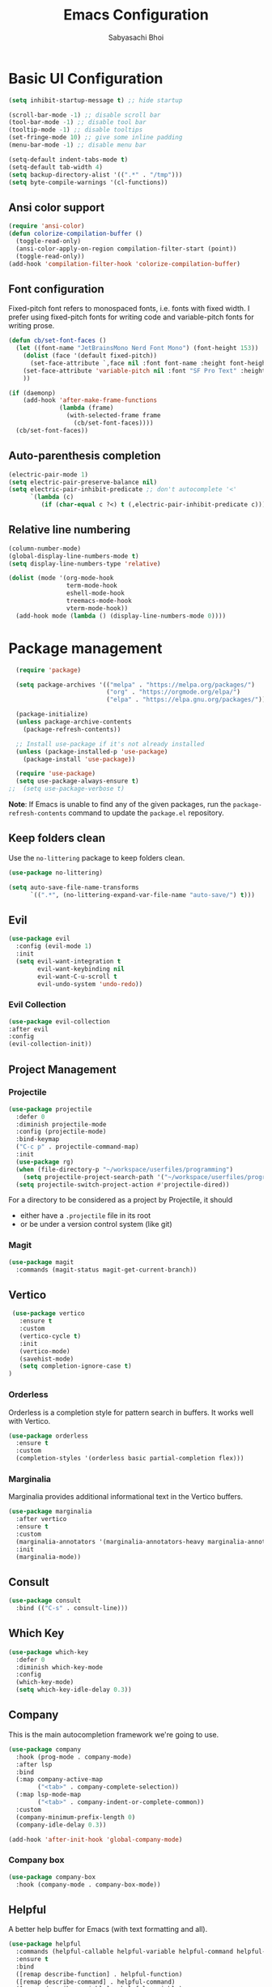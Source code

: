 #+TITLE: Emacs Configuration
#+AUTHOR: Sabyasachi Bhoi
#+PROPERTY: header-args:emacs-lisp :tangle ~/.config/emacs/init.el

* Basic UI Configuration
#+begin_src emacs-lisp
  (setq inhibit-startup-message t) ;; hide startup 

  (scroll-bar-mode -1) ;; disable scroll bar
  (tool-bar-mode -1) ;; disable tool bar
  (tooltip-mode -1) ;; disable tooltips
  (set-fringe-mode 10) ;; give some inline padding
  (menu-bar-mode -1) ;; disable menu bar

  (setq-default indent-tabs-mode t)
  (setq-default tab-width 4)
  (setq backup-directory-alist '((".*" . "/tmp")))
  (setq byte-compile-warnings '(cl-functions))
#+end_src

** Ansi color support
#+begin_src emacs-lisp
(require 'ansi-color)
(defun colorize-compilation-buffer ()
  (toggle-read-only)
  (ansi-color-apply-on-region compilation-filter-start (point))
  (toggle-read-only))
(add-hook 'compilation-filter-hook 'colorize-compilation-buffer)
#+end_src

** Font configuration
Fixed-pitch font refers to monospaced fonts, i.e. fonts with fixed width. I prefer using fixed-pitch fonts for writing code and variable-pitch fonts for writing prose.
#+begin_src emacs-lisp
  (defun cb/set-font-faces ()
    (let ((font-name "JetBrainsMono Nerd Font Mono") (font-height 153))
      (dolist (face '(default fixed-pitch))
        (set-face-attribute `,face nil :font font-name :height font-height :weight 'semi-light))
      (set-face-attribute 'variable-pitch nil :font "SF Pro Text" :height 182 :weight 'normal)
      ))

  (if (daemonp)
      (add-hook 'after-make-frame-functions
                (lambda (frame)
                  (with-selected-frame frame
                    (cb/set-font-faces))))
    (cb/set-font-faces))
#+end_src

** Auto-parenthesis completion
#+begin_src emacs-lisp
  (electric-pair-mode 1)
  (setq electric-pair-preserve-balance nil)
  (setq electric-pair-inhibit-predicate ;; don't autocomplete '<'
        `(lambda (c)
           (if (char-equal c ?<) t (,electric-pair-inhibit-predicate c))))
#+end_src

** Relative line numbering
#+begin_src emacs-lisp
  (column-number-mode)
  (global-display-line-numbers-mode t)
  (setq display-line-numbers-type 'relative)

  (dolist (mode '(org-mode-hook
                  term-mode-hook
                  eshell-mode-hook
                  treemacs-mode-hook
                  vterm-mode-hook))
    (add-hook mode (lambda () (display-line-numbers-mode 0))))
#+end_src

* Package management
#+begin_src emacs-lisp
  (require 'package)

  (setq package-archives '(("melpa" . "https://melpa.org/packages/")
                           ("org" . "https://orgmode.org/elpa/")
                           ("elpa" . "https://elpa.gnu.org/packages/")))

  (package-initialize)
  (unless package-archive-contents
    (package-refresh-contents))

  ;; Install use-package if it's not already installed
  (unless (package-installed-p 'use-package)
    (package-install 'use-package))

  (require 'use-package)
  (setq use-package-always-ensure t)
;;  (setq use-package-verbose t)
#+end_src
*Note*: If Emacs is unable to find any of the given packages, run the =package-refresh-contents= command to update the =package.el= repository.
** Keep folders clean
Use the =no-littering= package to keep folders clean.
#+begin_src emacs-lisp
  (use-package no-littering)

  (setq auto-save-file-name-transforms
        `((".*", (no-littering-expand-var-file-name "auto-save/") t)))
#+end_src

** Evil
#+begin_src emacs-lisp
  (use-package evil
    :config (evil-mode 1)
    :init
    (setq evil-want-integration t
          evil-want-keybinding nil
          evil-want-C-u-scroll t
          evil-undo-system 'undo-redo))
#+end_src
 
*** Evil Collection
#+begin_src emacs-lisp
  (use-package evil-collection
  :after evil
  :config
  (evil-collection-init))
#+end_src

** Project Management
*** Projectile
#+begin_src emacs-lisp
  (use-package projectile
    :defer 0
    :diminish projectile-mode
    :config (projectile-mode)
    :bind-keymap
    ("C-c p" . projectile-command-map)
    :init
    (use-package rg)
    (when (file-directory-p "~/workspace/userfiles/programming")
      (setq projectile-project-search-path '("~/workspace/userfiles/programming")))
    (setq projectile-switch-project-action #'projectile-dired))
#+end_src

For a directory to be considered as a project by Projectile, it should
- either have a =.projectile= file in its root
- or be under a version control system (like git)

*** Magit
#+begin_src emacs-lisp
  (use-package magit
    :commands (magit-status magit-get-current-branch))
#+end_src

** Vertico
#+begin_src emacs-lisp
    (use-package vertico
      :ensure t
      :custom
      (vertico-cycle t)
      :init
      (vertico-mode)
      (savehist-mode)
      (setq completion-ignore-case t)
   )
#+end_src

*** Orderless
Orderless is a completion style for pattern search in buffers. It works well with Vertico.
#+begin_src emacs-lisp
  (use-package orderless
    :ensure t
    :custom
    (completion-styles '(orderless basic partial-completion flex)))
#+end_src

*** Marginalia
Marginalia provides additional informational text in the Vertico buffers.
#+begin_src emacs-lisp
  (use-package marginalia
    :after vertico
    :ensure t
    :custom
    (marginalia-annotators '(marginalia-annotators-heavy marginalia-annotators-light nil))
    :init
    (marginalia-mode))
#+end_src

** Consult
#+begin_src emacs-lisp
  (use-package consult
    :bind (("C-s" . consult-line)))
#+end_src

** Which Key
#+begin_src emacs-lisp
  (use-package which-key
    :defer 0
    :diminish which-key-mode
    :config
    (which-key-mode)
    (setq which-key-idle-delay 0.3))
#+end_src

** Company
This is the main autocompletion framework we're going to use.
#+begin_src emacs-lisp
  (use-package company
    :hook (prog-mode . company-mode)
    :after lsp
    :bind
    (:map company-active-map
          ("<tab>" . company-complete-selection))
    (:map lsp-mode-map
          ("<tab>" . company-indent-or-complete-common))
    :custom
    (company-minimum-prefix-length 0)
    (company-idle-delay 0.3))

  (add-hook 'after-init-hook 'global-company-mode)
#+end_src

*** Company box
#+begin_src emacs-lisp
  (use-package company-box
    :hook (company-mode . company-box-mode))
#+end_src

** Helpful
A better help buffer for Emacs (with text formatting and all).
#+begin_src emacs-lisp
  (use-package helpful
    :commands (helpful-callable helpful-variable helpful-command helpful-key)
    :ensure t
    :bind
    ([remap describe-function] . helpful-function)
    ([remap describe-command] . helpful-command)
    ([remap describe-variable] . helpful-variable)
    ([remap describe-key] . helpful-key))
#+end_src

** General
Easier way to setup keybindings
#+begin_src emacs-lisp
  (use-package general
    :ensure t
    :config
    (general-evil-setup t)

    (general-create-definer cb/leader-key-def
      :keymaps '(normal)
      :prefix "SPC"
      :global-prefix "SPC")
    (cb/leader-key-def
      "b" '(consult-buffer :which-key "Find File")
      "." '(find-file :which-key "Find File")
      "oa" '(org-agenda :which-key "Org Agenda")
      "oc" '(org-capture :which-key "Org Capture Prompt")
      "mds" '(org-schedule :which-key "Agenda Schedule")
      "mdd" '(org-deadline :which-key "Agenda Deadline")
      "oe" '(lambda () (interactive) (find-file
                                      (expand-file-name "~/workspace/userfiles/orgfiles/guides/Emacs_config.org")))
      "rn" 'lsp-rename)
    (general-nmap
      "K" 'lsp-ui-doc-glance
      ))
#+end_src

** Doom modeline, theme and rainbow delimiters
#+begin_src emacs-lisp
  (use-package doom-modeline
    :ensure t
    :init
    (doom-modeline-mode 1)
    (use-package all-the-icons
      :ensure t))

  (use-package doom-themes
    :ensure t
    :init
    (load-theme 'doom-moonlight t)
    )

  (use-package rainbow-delimiters
    :hook (prog-mode . rainbow-delimiters-mode))
#+end_src

** LSP
*** LSP mode
#+begin_src emacs-lisp
  (use-package lsp-mode
    :commands (lsp lsp-deferred)
    :init
    (setq lsp-keymap-prefix "C-c l")
    :config
    (lsp-enable-which-key-integration t)
    (message "LSP Mode loaded")
    (setq lsp-idle-delay 0.1))
#+end_src

**** Posframe for diagnostics popup
Require the posframe package for showing the diagnostics in a popup.
#+begin_src emacs-lisp
  (require 'posframe)
  (setq lsp-signature-function 'lsp-signature-posframe)
#+end_src

*** LSP UI
#+begin_src emacs-lisp
  (use-package lsp-ui
    :commands lsp-ui-mode
    :ensure t
    :custom
    (lsp-ui-doc-delay 0.0)
    (lsp-ui-doc-position 'at-point))
#+end_src

*** Yasnippet
#+begin_src emacs-lisp
  (use-package yasnippet
    :config
    ;;(setq yas-snippet-dirs
    ;;      '("~/.config/emacs/snippets"))
    (add-to-list 'yas-snippet-dirs "~/.config/emacs/snippets")
    (yas-global-mode 1))

  (add-hook 'c++-mode-hook 'lsp)
  (add-hook 'c++-mode-hook 'company-mode)
  (add-hook 'c++-mode-hook 'yas-minor-mode)
#+end_src

*** Emmet
#+begin_src emacs-lisp
(use-package emmet-mode)

(add-hook 'sgml-mode-hook 'emmet-mode) ;; Auto-start on any markup modes
(add-hook 'web-mode-hook 'emmet-mode) ;; Auto-start on any markup modes
(add-hook 'css-mode-hook  'emmet-mode) ;; enable Emmet's css abbreviation.
#+end_src

** CC Mode
#+begin_src emacs-lisp
  (load-file "~/workspace/userfiles/programming/Lisp/cc-mode/main.el")
#+end_src

** Filetype specific plugins
*** Rust
#+begin_src emacs-lisp
  (use-package rustic
    :ensure t
    :defer 0
    :config
    (require 'lsp-rust))
#+end_src

*** Go
#+begin_src emacs-lisp
  (use-package go-mode
    :ensure t
    :hook ((go-mode . lsp-deferred)
           (go-mode . company-mode))
    :config
    (require 'lsp-go)
    (setq lsp-go-analyses
          '((fieldalignment . t)
            (nilness        . t)
            (unusedwrite    . t)
            (unusedparams   . t))
          )
    (add-to-list 'exec-path "~/go/bin")
    (setq gofmt-command "goimport"))
  (add-hook 'go-mode-hook (lambda () (setq tab-width 4)))
#+end_src

*** Lua
#+begin_src emacs-lisp
  (use-package lua-mode
    :ensure t
    :hook ((lua-mode . lsp-deferred)
           (lua-mode . yas-minor-mode)
           (lua-mode . company-mode))
    :config
    ;;    (add-hook 'lua-mode-hook #'yas-minor-mode)
    ;;    (add-hook 'lua-mode-hook #'company-mode)
    ;;    (add-hook 'lua-mode-hook #'lsp)
    (setq lua-indent-nested-block-content-align nil)
    (setq lua-indent-close-paren-align nil)

    (defun lua-at-most-one-indent (old-function &rest arguments)
      (let ((old-res (apply old-function arguments)))
        (if (> old-res lua-indent-level) lua-indent-level old-res)))

    (advice-add #'lua-calculate-indentation-block-modifier
                :around #'lua-at-most-one-indent)
    )
#+end_src

*** Zig
#+begin_src emacs-lisp
  (use-package zig-mode
    :after lsp
    :custom
    (zig-format-on-save nil)
    :config
    (require 'lsp-mode)
    (setq lsp-zig-zls-executable "/usr/bin/zls"))

  (add-hook 'zig-mode-hook 'lsp)
  (add-hook 'zig-mode-hook 'company-mode)
  (add-hook 'zig-mode-hook 'yas-minor-mode)
#+end_src

*** Haskell
#+begin_src emacs-lisp
  (use-package haskell-mode
    :custom
    (haskell-process-suggest-remove-import-lines t)
    (haskell-process-auto-import-loaded-modules t)
    (haskell-process-log t)
    :bind
    (:map haskell-mode-map
          ("C-c C-c" . haskell-compile))
    )
    (add-hook 'haskell-mode-hook 'interactive-haskell-mode)
#+end_src

*** Java
#+begin_src emacs-lisp
  (use-package lsp-java
    :ensure t
    :hook
    ((java-mode . lsp-deferred)
     (java-mode . company-mode))
    )
  (add-hook 'java-mode-hook (lambda () (setq tab-width 4)))
  (use-package java-snippets
    :ensure t)
#+end_src

*** Nim
#+begin_src emacs-lisp :tangle no
  (use-package nim-mode :after lsp)
  (use-package ob-nim :ensure t)
#+end_src

*** Python
#+begin_src emacs-lisp
  (use-package python-mode
    :ensure t
    :hook (python-mode . lsp-deferred)
    )
#+end_src

*** R
To perform statistical analysis in Emacs, we make use of the /Emacs Speaks Statistics (ESS)/ package.
#+begin_src emacs-lisp
  (defun cb/insert-pipe-operator ()
    (interactive)
    (insert "%>%"))

  (use-package ess
    :ensure t)
#+end_src

*** LilyPond
#+begin_src emacs-lisp
  (use-package lilypond-mode
    :ensure nil
    :defer 0
    :config
    (require 'ob-lilypond))
#+end_src

*** TypeScript
#+begin_src emacs-lisp
  (use-package typescript-mode
    :ensure t)
  (add-hook 'web-mode-hook #'(lambda ()
                               (enable-minor-mode
                                '("\\.jsx?\\'" . typescript-mode))
                               (enable-minor-mode
                                '("\\.tsx?\\'" . typescript-mode))))
  (add-hook 'typescript-mode-hook #'yas-minor-mode)
  (add-hook 'typescript-mode-hook #'company-mode)
  (add-hook 'typescript-mode-hook #'lsp)

#+end_src

*** LaTeX
Set the prefix for inserting mathematical symbols to ";".
#+begin_src emacs-lisp
(setq LaTeX-math-abbrev-prefix ";")
#+end_src

#+begin_src emacs-lisp
  (use-package auctex
    :ensure t
    :defer t
    :config
    )
  (use-package cdlatex :ensure t)
#+end_src

* Org mode
** Initial setup hook
#+begin_src emacs-lisp
  (defun cb/org-mode-setup ()
    (org-indent-mode)
    (org-toggle-pretty-entities)
    (auto-fill-mode 0)
    (visual-line-mode 1)
    (setq org-fontify-done-headline t
          evil-auto-indent nil
          org-startup-with-inline-images t
          org-default-notes-file (concat org-directory "/notes.org"))
    (display-line-numbers-mode 0))
#+end_src

** Variable pitch
#+begin_src emacs-lisp
(add-hook 'org-mode-hook 'variable-pitch-mode)
#+end_src

** Package setup
#+begin_src emacs-lisp
  (use-package org
    :hook (org-mode . cb/org-mode-setup)
    :bind (("C-x e" . org-edit-src-code))
    :custom
    (org-directory "~/workspace/userfiles/orgfiles/guides")
    (org-agenda-files '("Tasks.org" "Meetings.org"))
    (org-tags-column 5)
    (org-startup-with-latex-preview t) 
    (org-todo-keywords '((type "TODO" "WAIT" "|" "DONE" "KILL")))
    :config
    (setq org-format-latex-options
          '(:foreground "White" :background "White"
                        :scale 2.5
                        :html-foreground "White" :html-background "White" :html-scale 1.0
                        :matchers ("begin" "$1" "$" "$$" "\\(" "\\[")))
    (setq org-ellipsis " ▾"
          org-hide-emphasis-markers t
          org-src-fontify-natively t
          org-image-actual-width nil)
    (dolist (face '(
                    (org-document-title . 1.8)
                    (org-level-1 . 1.3)
                    (org-level-2 . 1.2)
                    (org-level-3 . 1.1)
                    (org-level-4 . 1.1)
                    (org-level-5 . 1.1)
                    (org-level-6 . 1.1)
                    (org-level-7 . 1.1)
                    (org-level-8 . 1.1)))
      (set-face-attribute (car face) nil
                          :font "JetBrainsMono Nerd Font Mono"
                          :weight 'bold
                          :height (cdr face))))
#+end_src

** Setting fonts for various org sections
#+begin_src emacs-lisp
  (custom-theme-set-faces
   'user
   '(org-block ((t (:inherit fixed-pitch))))
   '(org-code ((t (:inherit (shadow fixed-pitch)))))
   '(org-document-info-keyword ((t (:inherit (shadow fixed-pitch)))))
   '(org-indent ((t (:inherit (org-hide fixed-pitch)))))
   '(org-link ((t (:foreground "royal blue" :underline t))))
   '(org-meta-line ((t (:inherit (font-lock-comment-face fixed-pitch)))))
   '(org-property-value ((t (:inherit fixed-pitch))) t)
   '(org-special-keyword ((t (:inherit (font-lock-comment-face fixed-pitch)))))
   '(org-table ((t (:inherit fixed-pitch :foreground "#83a598"))))
   '(org-tag ((t (:inherit (shadow fixed-pitch) :weight bold :height 0.8))))
   '(org-verbatim ((t (:inherit (shadow fixed-pitch))))))
#+end_src

** LaTeX source code export
#+begin_src emacs-lisp
  (use-package ox-latex
    :ensure nil
    :defer 0
    :config
    (add-to-list 'org-latex-packages-alist '("" "minted"))
    (setq org-latex-listings 'minted) 
    )
#+end_src

** Source code templates
#+begin_src emacs-lisp
  (with-eval-after-load 'org
    (require 'org-tempo)
    (dolist (expand '(("el" . "src emacs-lisp")
                      ("pro" . "src python :session :results output")
                      ("prv" . "src python :session ")))
      (add-to-list 'org-structure-template-alist expand)))
#+end_src

** Hide keywords
#+begin_src emacs-lisp
  (setq org-hidden-keywords '(title author date email))
#+end_src

** Inline padding
#+begin_src emacs-lisp
  (defun cb/org-mode-visual-fill ()
    (setq visual-fill-column-width 100
          visual-fill-column-center-text t)
    (visual-fill-column-mode 1))

  (use-package visual-fill-column
    :hook (org-mode . cb/org-mode-visual-fill))
#+end_src

** Org Appear
- Auto-toggle org elements.
- Show the contents of the org links _only in insert mode_.
#+begin_src emacs-lisp
  (use-package org-appear
    :disabled
    :hook (org-mode . org-appear-mode)
    :custom
    (org-appear-autolinks t)
    (org-appear-trigger 'manual)
    :config
    ;; Appears only when in evil-insert-mode
    (add-hook 'evil-insert-state-entry-hook
              #'org-appear-manual-start
              nil
              t)
    (add-hook 'evil-insert-state-exit-hook
              #'org-appear-manual-stop nil
              t)
    )
#+end_src

** Org bullets
#+begin_src emacs-lisp
  (use-package org-bullets
    :hook (org-mode . org-bullets-mode))
#+end_src
 
** Org babel
*** Configure babel languages
#+begin_src emacs-lisp
  (with-eval-after-load 'org
    (setq py-default-interpreter "/usr/bin/python3")
    (setq org-src-tab-acts-natively t)
    (org-babel-do-load-languages
     'org-babel-load-languages
     '((emacs-lisp . t)
       (python . t)
       (haskell . t)
       (shell . t)
       (lisp . t)
       (R . t)
       (C . t)))
    (setq org-confirm-babel-evaluate nil))
#+end_src

*** Auto-tangle configuration files
#+begin_src emacs-lisp
(defun cb/org-babel-tangle-config()
  (when (string-equal (buffer-file-name)
                      (expand-file-name
                       "~/workspace/userfiles/orgfiles/guides/Emacs_config.org"))
    (let ((org-confirm-babel-evaluate nil))
      (org-babel-tangle))))

(add-hook 'org-mode-hook (lambda () (add-hook 'after-save-hook #'cb/org-babel-tangle-config)))
#+end_src

** Org roam
#+begin_src emacs-lisp
  (use-package org-roam
    :ensure t
    :custom
    (org-roam-directory "~/workspace/userfiles/orgfiles/gyaan")
    :bind (("C-c n l" . org-roam-buffer-toggle)
           ("C-c n f" . org-roam-node-find)
           ("C-c n i" . org-roam-node-insert))
    :config
    (setq org-roam-mode-sections
          (list #'org-roam-backlinks-section
                #'org-roam-unlinked-references-section))
    (org-roam-db-autosync-mode)
    (org-roam-setup))
#+end_src

*** Org roam UI
#+begin_src emacs-lisp
  (use-package org-roam-ui
    :after org-roam
    :config
    (setq org-roam-ui-sync-theme t
          org-roam-ui-follow t))
#+end_src

*** Export to Hugo
#+begin_src emacs-lisp :tangle no
  (use-package ox-hugo
    :ensure t
    :custom (org-hugo-base-dir "~/workspace/userfiles/programming/web/homepage/")
    (org-hugo-section "notes")
    )
(defun ox-hugo/export-all (&optional org-files-root-dir dont-recurse)
  "Export all Org files (including nested) under ORG-FILES-ROOT-DIR.

All valid post subtrees in all Org files are exported using
`org-hugo-export-wim-to-md'.

If optional arg ORG-FILES-ROOT-DIR is nil, all Org files in
current buffer's directory are exported.

If optional arg DONT-RECURSE is nil, all Org files in
ORG-FILES-ROOT-DIR in all subdirectories are exported. Else, only
the Org files directly present in the current directory are
exported.  If this function is called interactively with
\\[universal-argument] prefix, DONT-RECURSE is set to non-nil.

Example usage in Emacs Lisp: (ox-hugo/export-all \"~/org\")."
  (interactive)
  (let* ((org-files-root-dir (or org-files-root-dir default-directory))
         (dont-recurse (or dont-recurse (and current-prefix-arg t)))
         (search-path (file-name-as-directory (expand-file-name org-files-root-dir)))
         (org-files (if dont-recurse
                        (directory-files search-path :full "\.org$")
                      (directory-files-recursively search-path "\.org$")))
         (num-files (length org-files))
         (cnt 1))
    (if (= 0 num-files)
        (message (format "No Org files found in %s" search-path))
      (progn
        (message (format (if dont-recurse
                             "[ox-hugo/export-all] Exporting %d files from %S .."
                           "[ox-hugo/export-all] Exporting %d files recursively from %S ..")
                         num-files search-path))
        (dolist (org-file org-files)
          (with-current-buffer (find-file-noselect org-file)
            (message (format "[ox-hugo/export-all file %d/%d] Exporting %s" cnt num-files org-file))
            (org-hugo-export-wim-to-md :all-subtrees)
            (setq cnt (1+ cnt))))
        (message "Done!")))))
#+end_src

** Org capture
#+begin_src emacs-lisp
  (use-package org-capture
    :ensure nil
    :config
    (setq org-capture-templates
          '(("m" "Meeting Minutes" entry
             (file "~/workspace/userfiles/orgfiles/guides/Meetings.org") "* %?")
            ("t" "Todo" entry
             (file "~/workspace/userfiles/orgfiles/guides/Tasks.org")
             "* TODO %^{Enter Todo}\n SCHEDULED: %^t \n %?")
            ("n" "Note")
            ("nr" "Reference Note" entry
             (file "~/workspace/userfiles/orgfiles/guides/References.org")
             "* %^{Enter note title}\n:PROPERTIES:\n:REF: %?\n:END:\n%T\n")
            ("nf" "Fleeting Note" entry
             (file "~/workspace/userfiles/orgfiles/guides/Fleets.org")
             "* %?\n%T\n")
            ))
    )
#+end_src

*** Note
Checkout [[https://www.gnu.org/software/emacs/manual/html_node/org/Template-expansion.html][the official template expansion list]] to find out about more templates.

** Org ref
#+begin_src emacs-lisp
  (use-package org-ref
    :defer 0
    :config
    (setq bibtex-completion-bibliography '("~/workspace/userfiles/college/uni.bib"))
    (setq org-latex-pdf-process (list "latexmk -pdflatex=xelatex -shell-escape -f -pdf %f"))
    )
#+end_src

* Measuring the startup time
#+begin_src emacs-lisp
  (defun cb/display-startup-time()
    (message "Emacs loaded in %s with %d garbage collections."
             (format "%.2f seconds"
                     (float-time
                      (time-subtract after-init-time before-init-time)))
             gcs-done))
  (add-hook 'emacs-startup-hook #'cb/display-startup-time)
#+end_src

* Font
